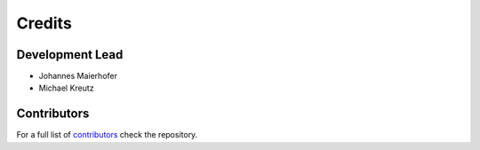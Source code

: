 =======
Credits
=======

Development Lead
----------------

* Johannes Maierhofer

* Michael Kreutz


Contributors
------------

For a full list of `contributors`_ check the repository.

.. _contributors: https://github.com/AppliedMechanics/AMrotor/graphs/contributors
